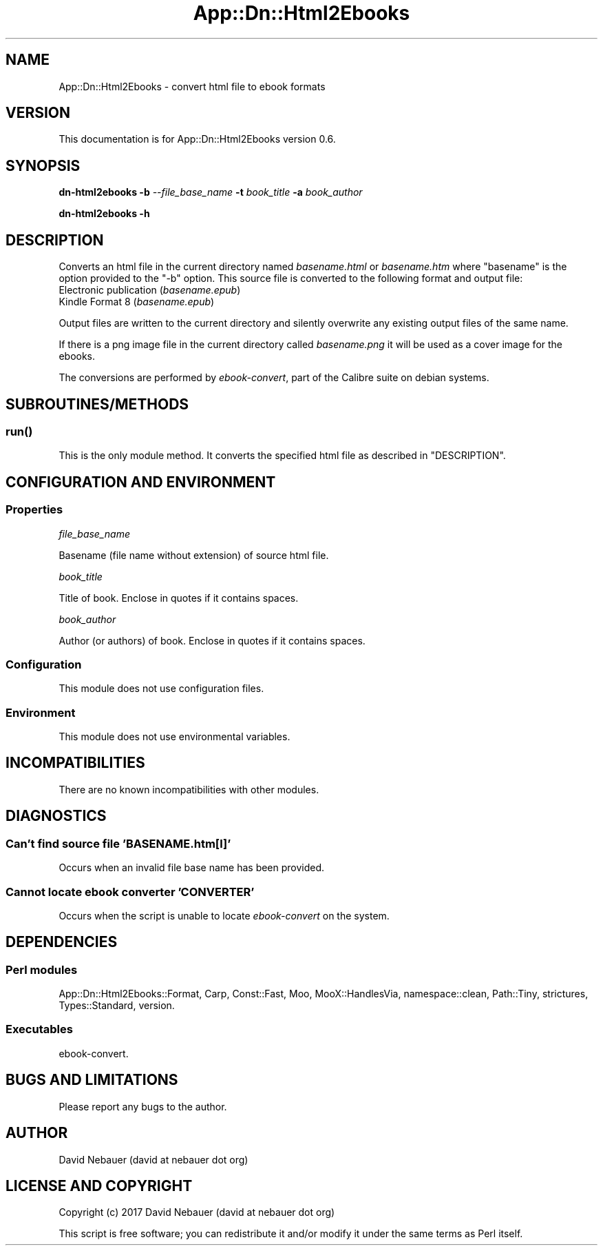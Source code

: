 .\" -*- mode: troff; coding: utf-8 -*-
.\" Automatically generated by Pod::Man 5.01 (Pod::Simple 3.43)
.\"
.\" Standard preamble:
.\" ========================================================================
.de Sp \" Vertical space (when we can't use .PP)
.if t .sp .5v
.if n .sp
..
.de Vb \" Begin verbatim text
.ft CW
.nf
.ne \\$1
..
.de Ve \" End verbatim text
.ft R
.fi
..
.\" \*(C` and \*(C' are quotes in nroff, nothing in troff, for use with C<>.
.ie n \{\
.    ds C` ""
.    ds C' ""
'br\}
.el\{\
.    ds C`
.    ds C'
'br\}
.\"
.\" Escape single quotes in literal strings from groff's Unicode transform.
.ie \n(.g .ds Aq \(aq
.el       .ds Aq '
.\"
.\" If the F register is >0, we'll generate index entries on stderr for
.\" titles (.TH), headers (.SH), subsections (.SS), items (.Ip), and index
.\" entries marked with X<> in POD.  Of course, you'll have to process the
.\" output yourself in some meaningful fashion.
.\"
.\" Avoid warning from groff about undefined register 'F'.
.de IX
..
.nr rF 0
.if \n(.g .if rF .nr rF 1
.if (\n(rF:(\n(.g==0)) \{\
.    if \nF \{\
.        de IX
.        tm Index:\\$1\t\\n%\t"\\$2"
..
.        if !\nF==2 \{\
.            nr % 0
.            nr F 2
.        \}
.    \}
.\}
.rr rF
.\" ========================================================================
.\"
.IX Title "App::Dn::Html2Ebooks 3pm"
.TH App::Dn::Html2Ebooks 3pm 2024-06-08 "perl v5.38.2" "User Contributed Perl Documentation"
.\" For nroff, turn off justification.  Always turn off hyphenation; it makes
.\" way too many mistakes in technical documents.
.if n .ad l
.nh
.SH NAME
App::Dn::Html2Ebooks \- convert html file to ebook formats
.SH VERSION
.IX Header "VERSION"
This documentation is for App::Dn::Html2Ebooks version 0.6.
.SH SYNOPSIS
.IX Header "SYNOPSIS"
\&\fBdn\-html2ebooks\fR \fB\-b\fR \fI\-\-file_base_name\fR \fB\-t\fR \fIbook_title\fR \fB\-a\fR \fIbook_author\fR
.PP
\&\fBdn\-html2ebooks \-h\fR
.SH DESCRIPTION
.IX Header "DESCRIPTION"
Converts an html file in the current directory named \fIbasename.html\fR or
\&\fIbasename.htm\fR where "basename" is the option provided to the \f(CW\*(C`\-b\*(C'\fR option.
This source file is converted to the following format and output file:
.IP "Electronic publication (\fIbasename.epub\fR)" 4
.IX Item "Electronic publication (basename.epub)"
.PD 0
.IP "Kindle Format 8 (\fIbasename.epub\fR)" 4
.IX Item "Kindle Format 8 (basename.epub)"
.PD
.PP
Output files are written to the current directory and silently overwrite any
existing output files of the same name.
.PP
If there is a png image file in the current directory called \fIbasename.png\fR it
will be used as a cover image for the ebooks.
.PP
The conversions are performed by \fIebook-convert\fR, part of the Calibre suite on
debian systems.
.SH SUBROUTINES/METHODS
.IX Header "SUBROUTINES/METHODS"
.SS \fBrun()\fP
.IX Subsection "run()"
This is the only module method. It converts the specified html file as
described in "DESCRIPTION".
.SH "CONFIGURATION AND ENVIRONMENT"
.IX Header "CONFIGURATION AND ENVIRONMENT"
.SS Properties
.IX Subsection "Properties"
\fIfile_base_name\fR
.IX Subsection "file_base_name"
.PP
Basename (file name without extension) of source html file.
.PP
\fIbook_title\fR
.IX Subsection "book_title"
.PP
Title of book. Enclose in quotes if it contains spaces.
.PP
\fIbook_author\fR
.IX Subsection "book_author"
.PP
Author (or authors) of book. Enclose in quotes if it contains spaces.
.SS Configuration
.IX Subsection "Configuration"
This module does not use configuration files.
.SS Environment
.IX Subsection "Environment"
This module does not use environmental variables.
.SH INCOMPATIBILITIES
.IX Header "INCOMPATIBILITIES"
There are no known incompatibilities with other modules.
.SH DIAGNOSTICS
.IX Header "DIAGNOSTICS"
.SS "Can't find source file 'BASENAME.htm[l]'"
.IX Subsection "Can't find source file 'BASENAME.htm[l]'"
Occurs when an invalid file base name has been provided.
.SS "Cannot locate ebook converter 'CONVERTER'"
.IX Subsection "Cannot locate ebook converter 'CONVERTER'"
Occurs when the script is unable to locate \fIebook-convert\fR on the system.
.SH DEPENDENCIES
.IX Header "DEPENDENCIES"
.SS "Perl modules"
.IX Subsection "Perl modules"
App::Dn::Html2Ebooks::Format, Carp, Const::Fast, Moo, MooX::HandlesVia,
namespace::clean, Path::Tiny, strictures, Types::Standard, version.
.SS Executables
.IX Subsection "Executables"
ebook-convert.
.SH "BUGS AND LIMITATIONS"
.IX Header "BUGS AND LIMITATIONS"
Please report any bugs to the author.
.SH AUTHOR
.IX Header "AUTHOR"
David Nebauer (david at nebauer dot org)
.SH "LICENSE AND COPYRIGHT"
.IX Header "LICENSE AND COPYRIGHT"
Copyright (c) 2017 David Nebauer (david at nebauer dot org)
.PP
This script is free software; you can redistribute it and/or modify it under
the same terms as Perl itself.

